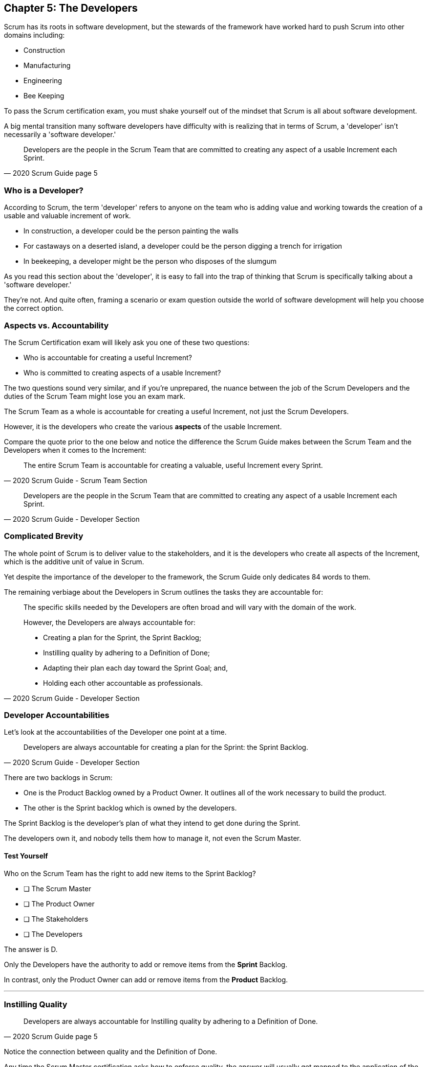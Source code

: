 == Chapter 5: The Developers

Scrum has its roots in software development, but the stewards of the framework have worked hard to push Scrum into other domains including:

- Construction
- Manufacturing
- Engineering
- Bee Keeping

To pass the Scrum certification exam, you must shake yourself out of the mindset that Scrum is all about software development. 

A big mental transition many software developers have difficulty with is realizing that in terms of Scrum, a 'developer' isn't necessarily a 'software developer.'


[quote, 2020 Scrum Guide page 5]
____
Developers are the people in the Scrum Team that are committed to creating any aspect of a usable Increment each Sprint.
____

=== Who is a Developer?

According to Scrum, the term 'developer' refers to anyone on the team who is adding value and working towards the creation of a usable and valuable increment of work.

- In construction, a developer could be the person painting the walls
- For castaways on a deserted island, a developer could be the person digging a trench for irrigation
- In beekeeping, a developer might be the person who disposes of the slumgum

As you read this section about the 'developer', it is easy to fall into the trap of thinking that Scrum is specifically talking about a 'software developer.'

They're not. And quite often, framing a scenario or exam question outside the world of software development will help you choose the correct option.

=== Aspects vs. Accountability

The Scrum Certification exam will likely ask you one of these two questions: 

- Who is accountable for creating a useful Increment?
- Who is committed to creating aspects of a usable Increment?

The two questions sound very similar, and if you're unprepared, the nuance between the job of the Scrum Developers and the duties of the Scrum Team might lose you an exam mark.

The Scrum Team as a whole is accountable for creating a useful Increment, not just the Scrum Developers.

However, it is the developers who create the various **aspects** of the usable Increment. 

Compare the quote prior to the one below and notice the difference the Scrum Guide makes between the Scrum Team and the Developers when it comes to the Increment:

[quote, 2020 Scrum Guide - Scrum Team Section]
____
The entire Scrum Team is accountable for creating a valuable, useful Increment every Sprint.
____

[quote, 2020 Scrum Guide - Developer Section]
____
Developers are the people in the Scrum Team that are committed to creating any aspect of a usable Increment each Sprint.
____


=== Complicated Brevity

The whole point of Scrum is to deliver value to the stakeholders, and it is the developers who create all aspects of the Increment, which is the additive unit of value in Scrum.

Yet despite the importance of the developer to the framework, the Scrum Guide only dedicates 84 words to them.

The remaining verbiage about the Developers in Scrum outlines the tasks they are accountable for:

[quote, 2020 Scrum Guide - Developer Section]
____

The specific skills needed by the Developers are often broad and will vary with the domain of the work. 

However, the Developers are always accountable for:

- Creating a plan for the Sprint, the Sprint Backlog;
- Instilling quality by adhering to a Definition of Done;
- Adapting their plan each day toward the Sprint Goal; and,
- Holding each other accountable as professionals.
____

=== Developer Accountabilities

Let's look at the accountabilities of the Developer one point at a time.

[quote, 2020 Scrum Guide - Developer Section]
____

Developers are always accountable for creating a plan for the Sprint: the Sprint Backlog.
____


There are two backlogs in Scrum:

- One is the Product Backlog owned by a Product Owner. It outlines all of the work necessary to build the product.
- The other is the Sprint backlog which is owned by the developers. 

The Sprint Backlog is the developer's plan of what they intend to get done during the Sprint. 

The developers own it, and nobody tells them how to manage it, not even the Scrum Master.

==== Test Yourself

****
Who on the Scrum Team has the right to add new items to the Sprint Backlog?

* [ ] The Scrum Master
* [ ] The Product Owner
* [ ] The Stakeholders
* [ ] The Developers

****

The answer is D.

Only the Developers have the authority to add or remove items from the *Sprint* Backlog.

In contrast, only the Product Owner can add or remove items from the *Product* Backlog.

'''

=== Instilling Quality

[quote, 2020 Scrum Guide page 5]
____

Developers are always accountable for Instilling quality by adhering to a Definition of Done.
____

Notice the connection between quality and the Definition of Done. 

Any time the Scrum Master certification asks how to enforce quality, the answer will usually get mapped to the application of the Definition of Done.

==== Test Yourself

****
The gatekeeper of quality for the Scrum Framework is:

* [ ] The Scrum Master
* [ ] The Product Owner
* [ ] The Product Goal
* [ ] The Definition of Done
****

The answer is D. The Definition of Done is the quality gate all increments must pass through to become valid.

'''
=== Daily Adaptation

[quote, 2020 Scrum Guide page 5]
____
Developers are always accountable for adapting their plan each day toward the Sprint Goal.
____



It is an assumption that things will change and plans will go awry during a Sprint. 

Developers are expected to constantly adapt their plans and adjust to changes. Since the developer's plan is the Sprint Backlog, that means the developers will be tinkering with, adding, deleting, and managing their Sprint Backlog constantly throughout a Sprint.

==== Test Yourself

****
When are developers allowed to adapt their plan by changing the Sprint Backlog?

* [ ] Any time during the sprint
* [ ] Only during Sprint Planning
* [ ] Only during the Sprint Retrospective
* [ ] Only during the Daily Scrum
****

Option A is correct.

If the developers see an opportunity to adapt to changes, they are encouraged to update their plans immediately. 

In Scrum, the Sprint Backlog is the developer's plan. The developers can update the Sprint Backlog anytime during the Sprint if they feel it is necessary.

'''

=== Interpersonal Accountability
[quote, 2020 Scrum Guide page 5]
____
Developers are always accountable for holding each other accountable as professionals.
____

You are guaranteed to get a question on the Scrum Certification exam about who holds the developers accountable for monitoring or tracking their progress. 

The answer is the developers. The developers hold themselves accountable.

<<<

==== Test Yourself

****
Who holds the development team accountable for their work?

* [ ] The Scrum Master
* [ ] The Product Owner
* [ ] The Management Team
* [ ] The Development Team as a whole
****

The answer is D. The development team holds themselves accountable for their progress.


'''

=== What's not said about Developers

About 90% of the question on the Scrum Certification exam come directly out of the Scrum Guide. However, there are a few questions that require some additional knowledge.

Two topics you'll want to familiarize yourself with reagards to Developers are:

- The fact that adding developers sometimes slows down the team's velocity
- New developers can be added any time you need them.

=== Adding New Developers

When should you add new developers to a Team?

- During Sprint Planning?
- During the Sprint Review?
- During the Sprint Retrospective?

The Scrum Guide doesn't say anything decisive about this subject. It doesn't need to.

You can add new developers to a project any time you need them.

If you're halfway through a Sprint, and the HR team has just hired four new programmers that you've wanted for months, it wouldn't make sense to just keep those developers on the bench for two weeks so they can start at the beginning of the next Sprint. 


==== Sustainable Development

When should new developers be added to a team? 

Scrum says developers should always work at a sustainable pace. Any time the pace starts to become unsustainable, add some new developers to the team.

The Scrum Certification exam might talk about budget money or internships or something like that, but those factors don't have anything to do with Scrum. 

In terms of Scrum, developers can be added to a project any time they are needed. They can be removed at any time too.

=== The Impact of Adding Developers

One reality of adding new developers to a team is that it tends to slow the rest of the team down.

When new developers are onboarded, they usually take other developers away from their work, as the new developers are given help setting up printers, finding out where the washrooms are, learning about the project, and figuring out how to connect to GitHub and kick off a continuous integration build.

That's just the reality of adding new people to a team. 

For the short term, the productivity of individual members on the team will dip. Over time, productivity will go back to normal.

Just be aware of that fact on the Scrum Certification exam.

.A new log thrown on a hot campfire will temporarily lower the fire's temperature. The same holds true for a new developer added to a hot project.
image::images/wet-log.jpg["A new developer can temporarily slow down a development team."]







